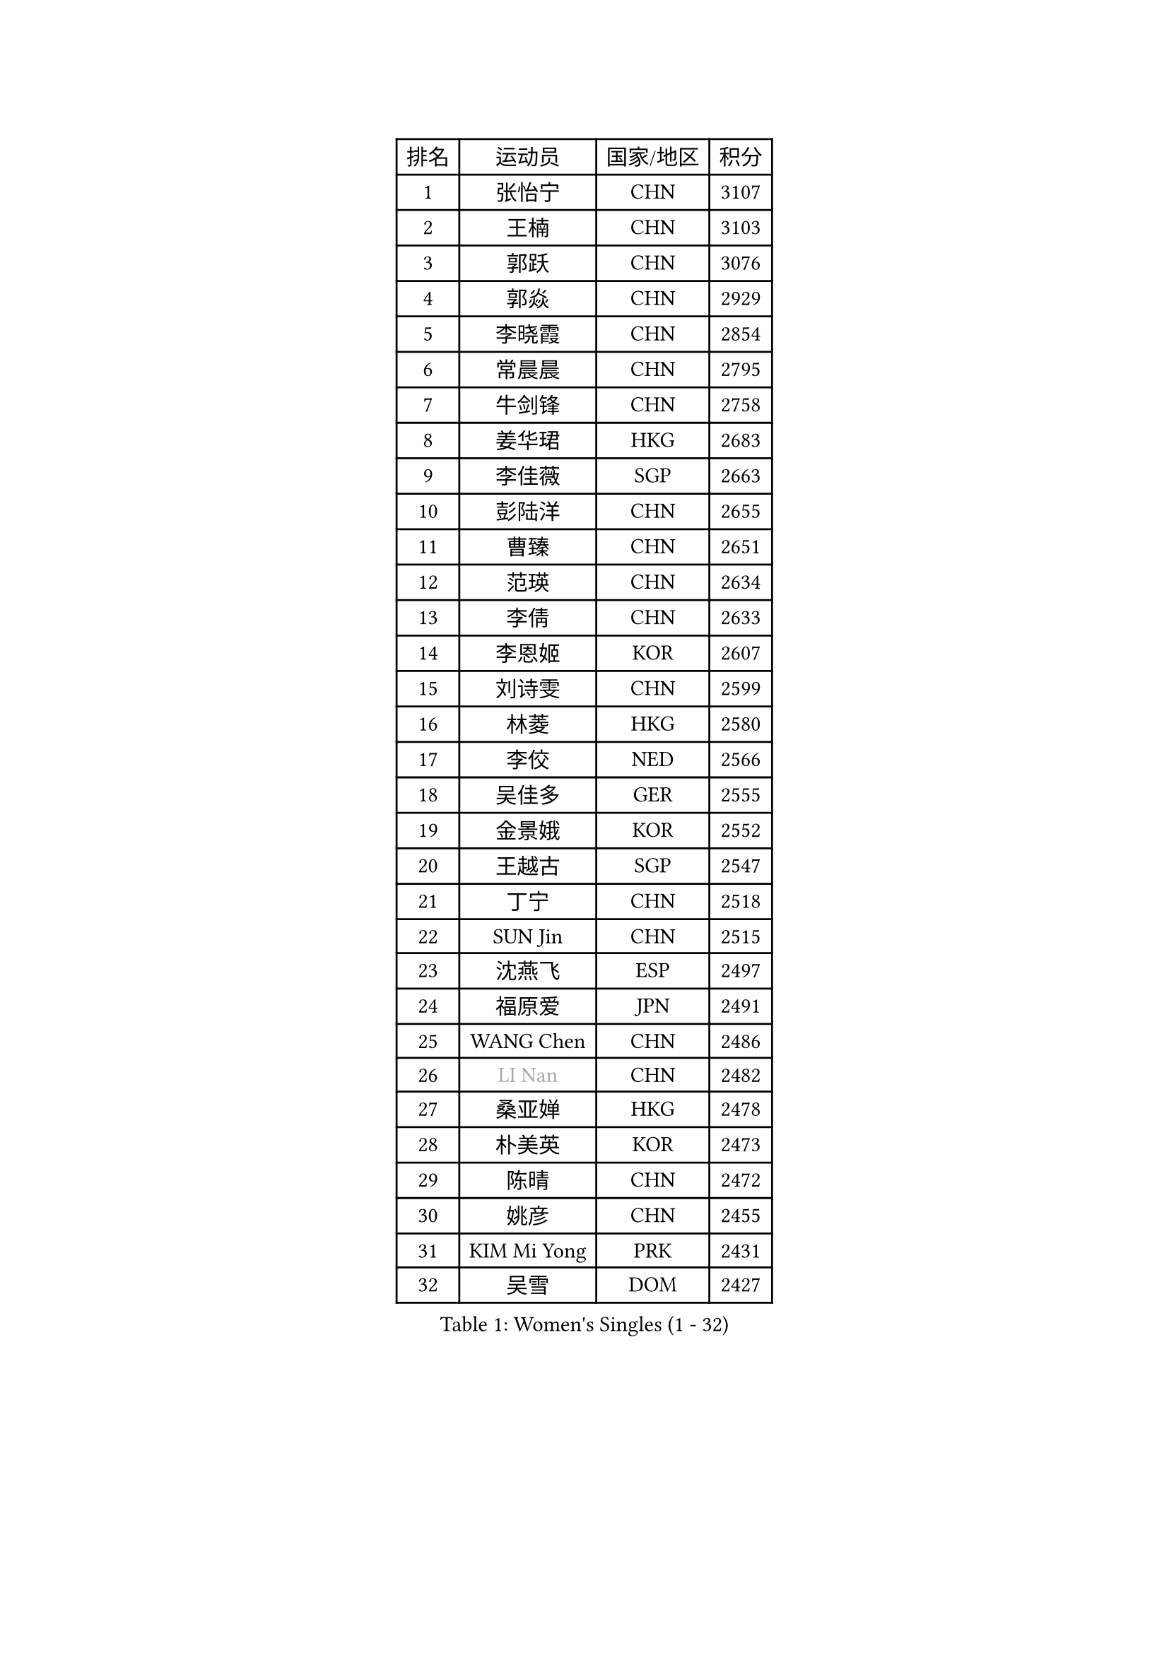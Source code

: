 
#set text(font: ("Courier New", "NSimSun"))
#figure(
  caption: "Women's Singles (1 - 32)",
    table(
      columns: 4,
      [排名], [运动员], [国家/地区], [积分],
      [1], [张怡宁], [CHN], [3107],
      [2], [王楠], [CHN], [3103],
      [3], [郭跃], [CHN], [3076],
      [4], [郭焱], [CHN], [2929],
      [5], [李晓霞], [CHN], [2854],
      [6], [常晨晨], [CHN], [2795],
      [7], [牛剑锋], [CHN], [2758],
      [8], [姜华珺], [HKG], [2683],
      [9], [李佳薇], [SGP], [2663],
      [10], [彭陆洋], [CHN], [2655],
      [11], [曹臻], [CHN], [2651],
      [12], [范瑛], [CHN], [2634],
      [13], [李倩], [CHN], [2633],
      [14], [李恩姬], [KOR], [2607],
      [15], [刘诗雯], [CHN], [2599],
      [16], [林菱], [HKG], [2580],
      [17], [李佼], [NED], [2566],
      [18], [吴佳多], [GER], [2555],
      [19], [金景娥], [KOR], [2552],
      [20], [王越古], [SGP], [2547],
      [21], [丁宁], [CHN], [2518],
      [22], [SUN Jin], [CHN], [2515],
      [23], [沈燕飞], [ESP], [2497],
      [24], [福原爱], [JPN], [2491],
      [25], [WANG Chen], [CHN], [2486],
      [26], [#text(gray, "LI Nan")], [CHN], [2482],
      [27], [桑亚婵], [HKG], [2478],
      [28], [朴美英], [KOR], [2473],
      [29], [陈晴], [CHN], [2472],
      [30], [姚彦], [CHN], [2455],
      [31], [KIM Mi Yong], [PRK], [2431],
      [32], [吴雪], [DOM], [2427],
    )
  )#pagebreak()

#set text(font: ("Courier New", "NSimSun"))
#figure(
  caption: "Women's Singles (33 - 64)",
    table(
      columns: 4,
      [排名], [运动员], [国家/地区], [积分],
      [33], [LI Chunli], [NZL], [2423],
      [34], [伊丽莎白 萨玛拉], [ROU], [2417],
      [35], [冯天薇], [SGP], [2400],
      [36], [帖雅娜], [HKG], [2380],
      [37], [张瑞], [HKG], [2379],
      [38], [FUJINUMA Ai], [JPN], [2379],
      [39], [平野早矢香], [JPN], [2378],
      [40], [孙蓓蓓], [SGP], [2373],
      [41], [JEON Hyekyung], [KOR], [2345],
      [42], [YIP Lily], [USA], [2342],
      [43], [刘佳], [AUT], [2341],
      [44], [李倩], [POL], [2333],
      [45], [高军], [USA], [2328],
      [46], [柳絮飞], [HKG], [2328],
      [47], [CHEN TONG Fei-Ming], [TPE], [2322],
      [48], [LI Xue], [FRA], [2314],
      [49], [金泽咲希], [JPN], [2306],
      [50], [乔治娜 波塔], [HUN], [2299],
      [51], [GATINSKA Katalina], [BUL], [2298],
      [52], [冯亚兰], [CHN], [2293],
      [53], [SCHALL Elke], [GER], [2288],
      [54], [SCHOPP Jie], [GER], [2285],
      [55], [TAN Wenling], [ITA], [2283],
      [56], [LOVAS Petra], [HUN], [2281],
      [57], [福冈春菜], [JPN], [2278],
      [58], [塔玛拉 鲍罗斯], [CRO], [2276],
      [59], [克里斯蒂娜 托特], [HUN], [2272],
      [60], [TASEI Mikie], [JPN], [2262],
      [61], [MONTEIRO DODEAN Daniela], [ROU], [2259],
      [62], [GANINA Svetlana], [RUS], [2258],
      [63], [RAO Jingwen], [CHN], [2256],
      [64], [LI Qiangbing], [AUT], [2247],
    )
  )#pagebreak()

#set text(font: ("Courier New", "NSimSun"))
#figure(
  caption: "Women's Singles (65 - 96)",
    table(
      columns: 4,
      [排名], [运动员], [国家/地区], [积分],
      [65], [单晓娜], [GER], [2246],
      [66], [KIM Jong], [PRK], [2245],
      [67], [BOLLMEIER Nadine], [GER], [2240],
      [68], [藤井宽子], [JPN], [2235],
      [69], [维多利亚 帕芙洛维奇], [BLR], [2231],
      [70], [梅村礼], [JPN], [2231],
      [71], [ROBERTSON Laura], [GER], [2229],
      [72], [于梦雨], [SGP], [2228],
      [73], [#text(gray, "XU Yan")], [SGP], [2220],
      [74], [#text(gray, "米哈拉 斯蒂芙")], [ROU], [2218],
      [75], [JEE Minhyung], [AUS], [2213],
      [76], [张墨], [CAN], [2210],
      [77], [YAN Chimei], [SMR], [2208],
      [78], [XU Jie], [POL], [2207],
      [79], [ZAMFIR Adriana], [ROU], [2201],
      [80], [JIAO Yongli], [ESP], [2200],
      [81], [KOMWONG Nanthana], [THA], [2199],
      [82], [JIA Jun], [CHN], [2197],
      [83], [BILENKO Tetyana], [UKR], [2192],
      [84], [郑怡静], [TPE], [2191],
      [85], [KIM Kyungha], [KOR], [2189],
      [86], [#text(gray, "JANG Hyon Ae")], [PRK], [2187],
      [87], [ONO Shiho], [JPN], [2185],
      [88], [#text(gray, "BADESCU Otilia")], [ROU], [2183],
      [89], [木子], [CHN], [2183],
      [90], [ODOROVA Eva], [SVK], [2181],
      [91], [STRBIKOVA Renata], [CZE], [2181],
      [92], [LAY Jian Fang], [AUS], [2181],
      [93], [PAVLOVICH Veronika], [BLR], [2180],
      [94], [XIAN Yifang], [FRA], [2178],
      [95], [KO Somi], [KOR], [2174],
      [96], [NEMES Olga], [ROU], [2173],
    )
  )#pagebreak()

#set text(font: ("Courier New", "NSimSun"))
#figure(
  caption: "Women's Singles (97 - 128)",
    table(
      columns: 4,
      [排名], [运动员], [国家/地区], [积分],
      [97], [倪夏莲], [LUX], [2173],
      [98], [#text(gray, "ZHANG Xueling")], [SGP], [2166],
      [99], [TAN Paey Fern], [SGP], [2162],
      [100], [KONISHI An], [JPN], [2161],
      [101], [KIM Junghyun], [KOR], [2160],
      [102], [ETSUZAKI Ayumi], [JPN], [2153],
      [103], [文佳], [CHN], [2147],
      [104], [KRAMER Tanja], [GER], [2143],
      [105], [HIURA Reiko], [JPN], [2140],
      [106], [ZHU Fang], [ESP], [2139],
      [107], [PETROVA Detelina], [BUL], [2139],
      [108], [RAMIREZ Sara], [ESP], [2138],
      [109], [TIMINA Elena], [NED], [2135],
      [110], [YOON Sunae], [KOR], [2131],
      [111], [VACENOVSKA Iveta], [CZE], [2127],
      [112], [KWAK Bangbang], [KOR], [2125],
      [113], [石垣优香], [JPN], [2124],
      [114], [LU Yun-Feng], [TPE], [2124],
      [115], [#text(gray, "NISHII Yuka")], [JPN], [2124],
      [116], [PASKAUSKIENE Ruta], [LTU], [2122],
      [117], [MUANGSUK Anisara], [THA], [2120],
      [118], [ERDELJI Anamaria], [SRB], [2117],
      [119], [YAMANASHI Yuri], [JPN], [2108],
      [120], [PARTYKA Natalia], [POL], [2106],
      [121], [DOLGIKH Maria], [RUS], [2105],
      [122], [KASABOVA Asya], [BUL], [2101],
      [123], [PAOVIC Sandra], [CRO], [2100],
      [124], [STEFANOVA Nikoleta], [ITA], [2097],
      [125], [MOLNAR Zita], [HUN], [2096],
      [126], [NG Sock Khim], [MAS], [2092],
      [127], [#text(gray, "PALINA Irina")], [RUS], [2091],
      [128], [TERUI Moemi], [JPN], [2085],
    )
  )